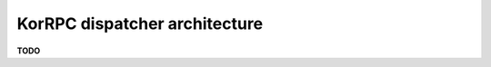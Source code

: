 ******************************
KorRPC dispatcher architecture
******************************

**TODO**

